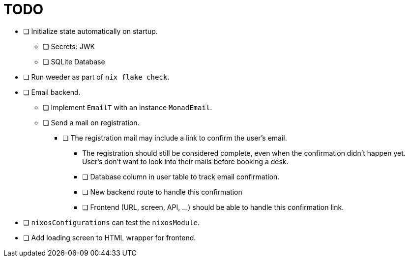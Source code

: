 = TODO

* [ ] Initialize state automatically on startup.
  ** [ ] Secrets: JWK
  ** [ ] SQLite Database

* [ ] Run weeder as part of `nix flake check`.

* [ ] Email backend.
  ** [ ] Implement `EmailT` with an instance `MonadEmail`.
  ** [ ] Send a mail on registration.
    *** [ ] The registration mail may include a link to confirm the user's email.
      **** The registration should still be considered complete, even when the confirmation didn't happen yet. User's don't want to look into their mails before booking a desk.
      **** [ ] Database column in user table to track email confirmation.
      **** [ ] New backend route to handle this confirmation
      **** [ ] Frontend (URL, screen, API, ...) should be able to handle this confirmation link.

* [ ] `nixosConfigurations` can test the `nixosModule`.

* [ ] Add loading screen to HTML wrapper for frontend.
